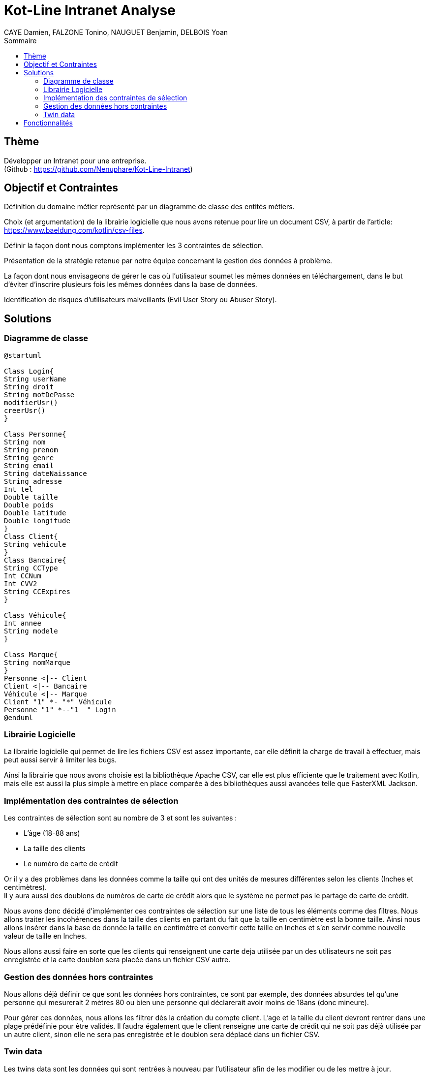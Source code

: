 = Kot-Line Intranet Analyse
:author: CAYE Damien, FALZONE Tonino, NAUGUET Benjamin, DELBOIS Yoan
:docdate: 2022-11-21
:asciidoctor-version:1.1
:description: Projet pédagogique d'initiation à Kotlin
:icons: font
:listing-caption: Listing
:toc-title: Sommaire
:toc: left
:toclevels: 4

== Thème

Développer un Intranet pour une entreprise. +
(Github : https://github.com/Nenuphare/Kot-Line-Intranet)

== Objectif et Contraintes

Définition du domaine métier représenté par un diagramme de classe des entités métiers.

Choix (et argumentation) de la librairie logicielle que nous avons retenue pour lire un document CSV, à partir de l'article: https://www.baeldung.com/kotlin/csv-files.

Définir la façon dont nous comptons implémenter les 3 contraintes de sélection.

Présentation de la stratégie retenue par notre équipe concernant la gestion des données à problème.

La façon dont nous envisageons de gérer le cas où l’utilisateur soumet les mêmes données en téléchargement, dans le but d’éviter d’inscrire plusieurs fois les mêmes données dans la base de données.

Identification de risques d’utilisateurs malveillants (Evil User Story ou Abuser Story).

== Solutions

=== Diagramme de classe
[plantuml]
----
@startuml

Class Login{
String userName
String droit
String motDePasse
modifierUsr()
creerUsr()
}

Class Personne{
String nom
String prenom
String genre
String email
String dateNaissance
String adresse
Int tel
Double taille
Double poids
Double latitude
Double longitude
}
Class Client{
String vehicule
}
Class Bancaire{
String CCType
Int CCNum
Int CVV2
String CCExpires
}

Class Véhicule{
Int annee
String modele
}

Class Marque{
String nomMarque
}
Personne <|-- Client
Client <|-- Bancaire
Véhicule <|-- Marque
Client "1" *- "*" Véhicule
Personne "1" *--"1  " Login
@enduml
----
=== Librairie Logicielle
La librairie logicielle qui permet de lire les fichiers CSV est assez importante, car elle définit la charge de travail à effectuer, mais peut aussi servir à limiter les bugs.

Ainsi la librairie que nous avons choisie est la bibliothèque Apache CSV, car elle est plus efficiente que le traitement avec Kotlin, mais elle est aussi la plus simple à mettre en place comparée à des bibliothèques aussi avancées telle que FasterXML Jackson.

=== Implémentation des contraintes de sélection
Les contraintes de sélection sont au nombre de 3 et sont les suivantes :

* L'âge (18-88 ans)
* La taille des clients
* Le numéro de carte de crédit

Or il y a des problèmes dans les données comme la taille qui ont des unités de mesures différentes selon les clients (Inches et centimètres). +
Il y aura aussi des doublons de numéros de carte de crédit alors que le système ne permet pas le partage de carte de crédit.

Nous avons donc décidé d'implémenter ces contraintes de sélection sur une liste de tous les éléments comme des filtres.
Nous allons traiter les incohérences dans la taille des clients en partant du fait que la taille en centimètre est la bonne taille.
Ainsi nous allons insérer dans la base de donnée la taille en centimètre et convertir cette taille en Inches et s'en servir comme nouvelle valeur de taille en Inches.

Nous allons aussi faire en sorte que les clients qui renseignent une carte deja utilisée par un des utilisateurs ne soit pas enregistrée et la carte doublon sera placée dans un fichier CSV autre.

=== Gestion des données hors contraintes

Nous allons déjà définir ce que sont les données hors contraintes, ce sont par exemple, des données absurdes tel qu'une personne qui mesurerait 2 mètres 80 ou bien une personne qui déclarerait avoir moins de 18ans (donc mineure).

Pour gérer ces données, nous allons les filtrer dès la création du compte client. L'age et la taille du client devront rentrer dans une plage prédéfinie pour être validés. Il faudra également que le client renseigne une carte de crédit qui ne soit pas déjà utilisée par un autre client, sinon elle ne sera pas enregistrée et le doublon sera déplacé dans un fichier CSV.


=== Twin data

Les twins data sont les données qui sont rentrées à nouveau par l'utilisateur afin de les modifier ou de les mettre à jour.

Si un nouveau compte client est ajouté avec les mêmes données qu'un compte existant alors celui-ci sera aura son ancienne version écrasée par la nouvelle entrée.

//=== Utilisateurs malveillants


== Fonctionnalités
Nous avons réuni toutes les fonctionnalités que devra contenir l'intranet sous forme d'un schéma USE CASE.
Les fonctionnalités sont associées à l'utilisateur auquel elles sont destinées.

[plantuml]
----

@startuml

left to right direction
skinparam actorStyle awesome
:Gestionnaire: as MyG 

package BDD {
(Consulter données) as UC1
(Consulter fichiers) as UC4
(Modifer fichiers) as UC5
(Se connecter) as UC6
(Réaliser stats) as UC7
(Supprimer fichiers) as UC9
}

package App_Web {
(Consulter stats) as UC2
(Déposer fichers) as UC3
(Consulter fichiers) as UC8
}

MyG --> UC1
MyG --> UC2
MyG --> UC3
MyG --> UC4
MyG --> UC5
MyG --> UC6
MyG --> UC7
MyG --> UC8
MyG --> UC9



@enduml
----
NAUGUET Benjamin, CAYE Damien, FALZONE Tonino, DELBOIS Yoan